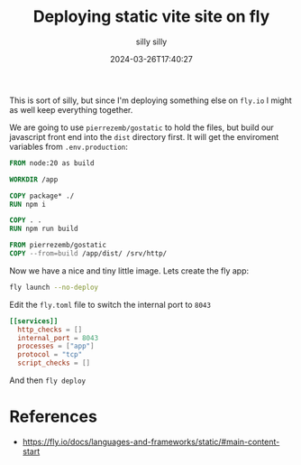 #+title: Deploying static vite site on fly
#+subtitle: silly silly
#+tags[]: flyio static_sites
#+date: 2024-03-26T17:40:27

This is sort of silly, but since I'm deploying something else on
=fly.io= I might as well keep everything together.

We are going to use =pierrezemb/gostatic= to hold the files, but build
our javascript front end into the =dist= directory first.  It will get
the enviroment variables from =.env.production=:

#+begin_src dockerfile
FROM node:20 as build

WORKDIR /app

COPY package* ./
RUN npm i

COPY . .
RUN npm run build

FROM pierrezemb/gostatic
COPY --from=build /app/dist/ /srv/http/
#+end_src

Now we have a nice and tiny little image.  Lets create the fly app:

#+begin_src bash
  fly launch --no-deploy
#+end_src

Edit the =fly.toml= file to switch the internal port to =8043=

#+begin_src toml
[[services]]
  http_checks = []
  internal_port = 8043
  processes = ["app"]
  protocol = "tcp"
  script_checks = []
#+end_src

And then =fly deploy=

* References

- https://fly.io/docs/languages-and-frameworks/static/#main-content-start
